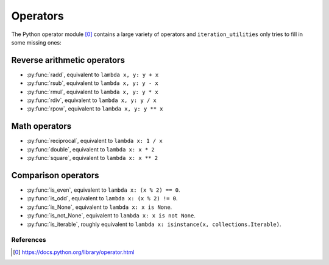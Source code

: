 Operators
---------

The Python operator module [0]_ contains a large variety of operators and
``iteration_utilities`` only tries to fill in some missing ones:

Reverse arithmetic operators
^^^^^^^^^^^^^^^^^^^^^^^^^^^^

.. py:currentmodule:: iteration_utilities._cfuncs

- :py:func:`radd`, equivalent to ``lambda x, y: y + x``
- :py:func:`rsub`, equivalent to ``lambda x, y: y - x``
- :py:func:`rmul`, equivalent to ``lambda x, y: y * x``
- :py:func:`rdiv`, equivalent to ``lambda x, y: y / x``
- :py:func:`rpow`, equivalent to ``lambda x, y: y ** x``


Math operators
^^^^^^^^^^^^^^

- :py:func:`reciprocal`, equivalent to ``lambda x: 1 / x``
- :py:func:`double`, equivalent to ``lambda x: x * 2``
- :py:func:`square`, equivalent to ``lambda x: x ** 2``


Comparison operators
^^^^^^^^^^^^^^^^^^^^

- :py:func:`is_even`, equivalent to ``lambda x: (x % 2) == 0``.
- :py:func:`is_odd`, equivalent to ``lambda x: (x % 2) != 0``.
- :py:func:`is_None`, equivalent to ``lambda x: x is None``.
- :py:func:`is_not_None`, equivalent to ``lambda x: x is not None``.
- :py:func:`is_iterable`, roughly equivalent to
  ``lambda x: isinstance(x, collections.Iterable)``.


References
~~~~~~~~~~

.. [0] https://docs.python.org/library/operator.html
